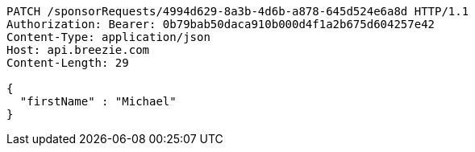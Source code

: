 [source,http,options="nowrap"]
----
PATCH /sponsorRequests/4994d629-8a3b-4d6b-a878-645d524e6a8d HTTP/1.1
Authorization: Bearer: 0b79bab50daca910b000d4f1a2b675d604257e42
Content-Type: application/json
Host: api.breezie.com
Content-Length: 29

{
  "firstName" : "Michael"
}
----